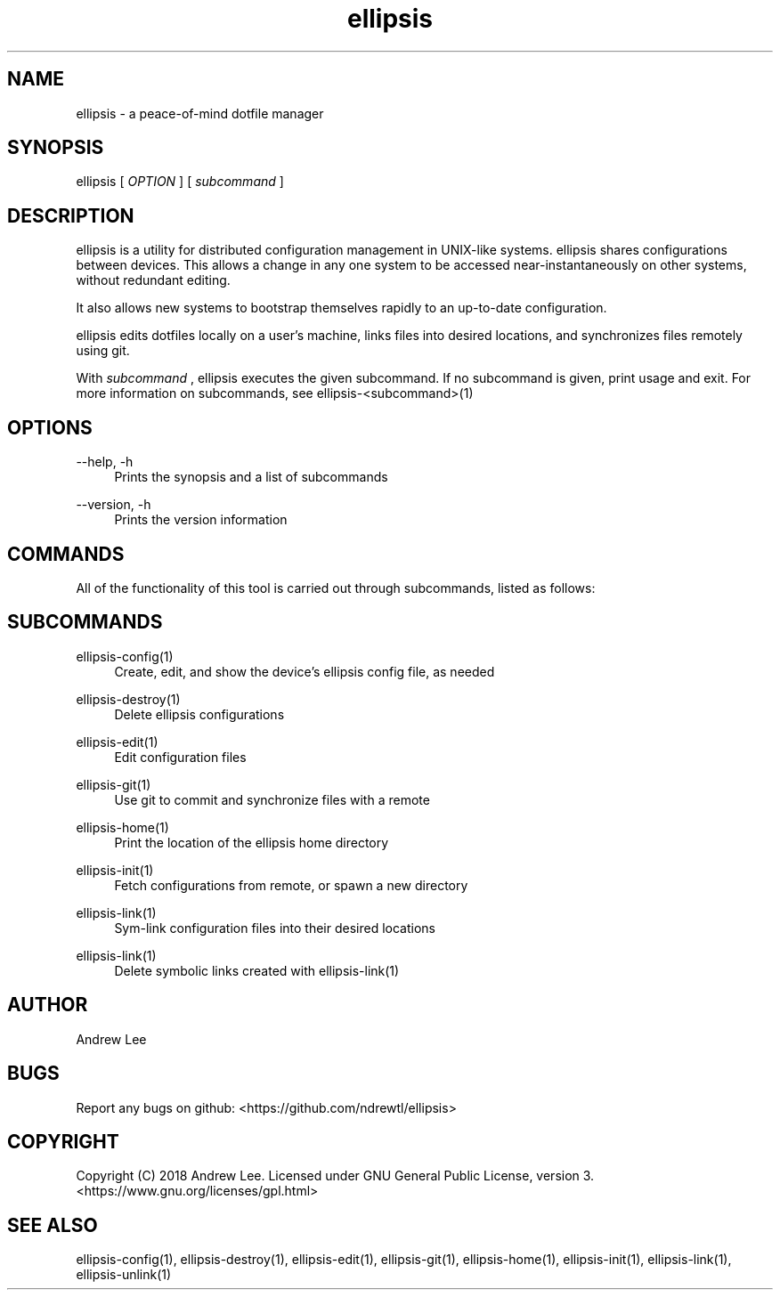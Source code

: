 .TH ellipsis 1 "4 November 2018" 0.1.0
.SH NAME
ellipsis - a peace-of-mind dotfile manager

.SH SYNOPSIS
ellipsis
[
.I OPTION
]
[
.I subcommand
]

.SH DESCRIPTION
ellipsis is a utility for distributed configuration management in UNIX-like
systems. ellipsis shares configurations between devices. This allows a change in
any one system to be accessed near-instantaneously on other systems, without
redundant editing.

It also allows new systems to bootstrap themselves rapidly to
an up-to-date configuration.

ellipsis edits dotfiles locally on a user's machine, links files into desired
locations, and synchronizes files remotely using git.

With
.I subcommand
, ellipsis executes the given subcommand.  If no subcommand is given, print
usage and exit. For more information on subcommands, see
ellipsis-<subcommand>(1)

.SH OPTIONS

\-\-help, \-h
.RS 4
Prints the synopsis and a list of subcommands
.RE

\-\-version, \-h
.RS 4
Prints the version information
.RE

.SH COMMANDS
All of the functionality of this tool is carried out through subcommands, listed
as follows:

.SH SUBCOMMANDS

ellipsis-config(1)
.RS 4
Create, edit, and show the device's ellipsis config file, as needed
.RE

ellipsis-destroy(1)
.RS 4
Delete ellipsis configurations
.RE

ellipsis-edit(1)
.RS 4
Edit configuration files
.RE

ellipsis-git(1)
.RS 4
Use git to commit and synchronize files with a remote
.RE

ellipsis-home(1)
.RS 4
Print the location of the ellipsis home directory
.RE

ellipsis-init(1)
.RS 4
Fetch configurations from remote, or spawn a new directory
.RE

ellipsis-link(1)
.RS 4
Sym-link configuration files into their desired locations
.RE

ellipsis-link(1)
.RS 4
Delete symbolic links created with ellipsis-link(1)
.RE

.SH AUTHOR
Andrew Lee

.SH BUGS
Report any bugs on github: <https://github.com/ndrewtl/ellipsis>

.SH COPYRIGHT
Copyright (C) 2018 Andrew Lee. Licensed under GNU General Public License,
version 3. <https://www.gnu.org/licenses/gpl.html>

.SH SEE ALSO
ellipsis-config(1), ellipsis-destroy(1), ellipsis-edit(1), ellipsis-git(1),
ellipsis-home(1), ellipsis-init(1), ellipsis-link(1), ellipsis-unlink(1)
